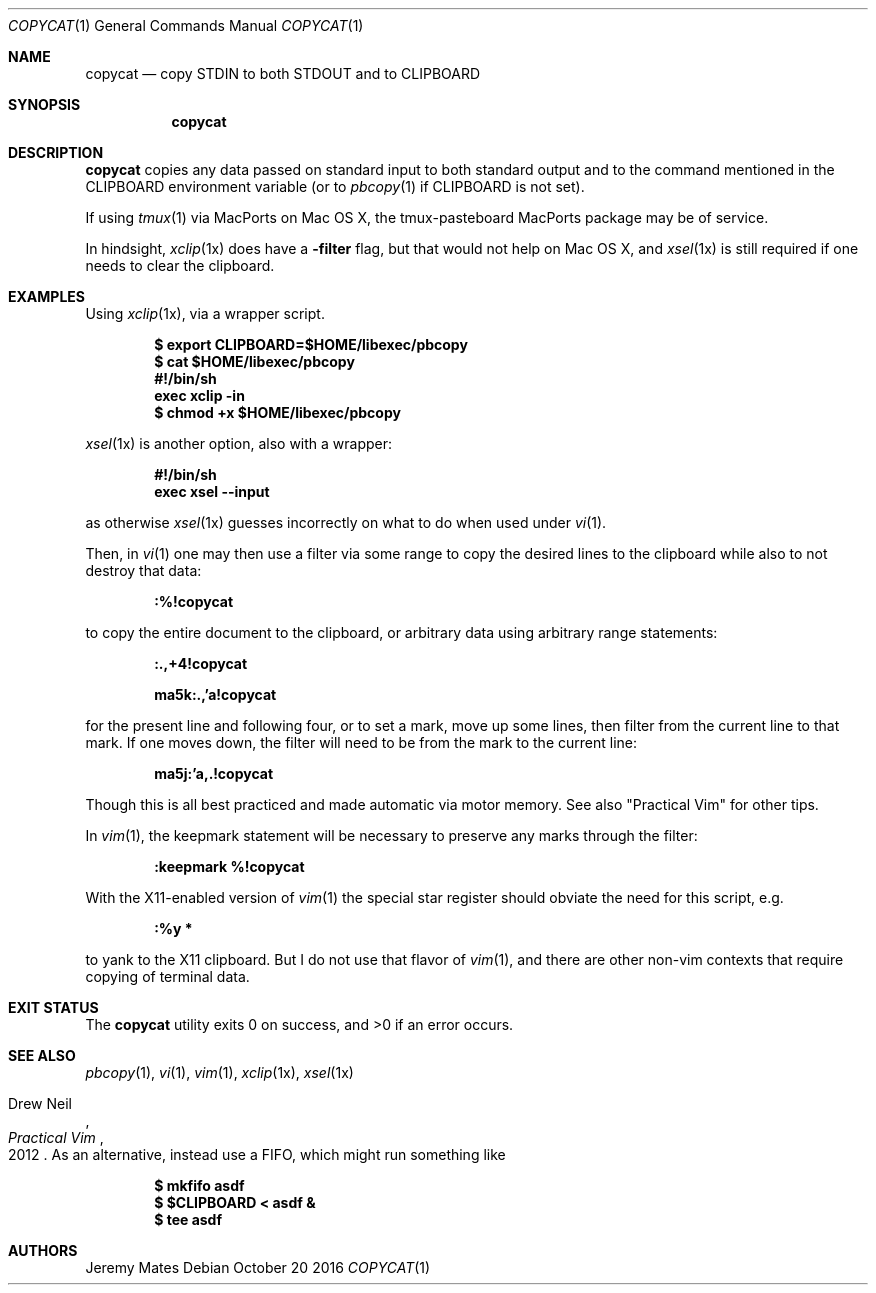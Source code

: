 .Dd October 20 2016
.Dt COPYCAT 1
.nh
.Os
.Sh NAME
.Nm copycat
.Nd copy STDIN to both STDOUT and to CLIPBOARD
.Sh SYNOPSIS
.Nm copycat
.Sh DESCRIPTION
.Nm
copies any data passed on standard input to both standard output and to
the command mentioned in the
.Ev CLIPBOARD
environment variable (or to
.Xr pbcopy 1
if
.Ev CLIPBOARD
is not set).
.Pp
If using
.Xr tmux 1
via MacPorts on Mac OS X, the tmux-pasteboard MacPorts package may be
of service.
.Pp
In hindsight,
.Xr xclip 1x
does have a
.Fl filter
flag, but that would not help on Mac OS X, and 
.Xr xsel 1x
is still required if one needs to clear the clipboard.
.Sh EXAMPLES
Using 
.Xr xclip 1x ,
via a wrapper script.
.Pp
.Dl $ Ic export CLIPBOARD=$HOME/libexec/pbcopy
.Dl $ Ic cat $HOME/libexec/pbcopy
.Dl #!/bin/sh
.Dl exec xclip -in
.Dl $ Ic chmod +x $HOME/libexec/pbcopy
.Pp
.Xr xsel 1x
is another option, also with a wrapper:
.Pp
.Dl #!/bin/sh
.Dl exec xsel --input
.Pp
as otherwise
.Xr xsel 1x
guesses incorrectly on what to do when used under
.Xr vi 1 .
.Pp
Then, in
.Xr vi 1
one may then use a filter via some range to copy the desired lines to
the clipboard while also to not destroy that data:
.Pp
.Bl -item -offset indent
.It
.Ic :%!copycat
.El
.Pp
to copy the entire document to the clipboard, or arbitrary data using
arbitrary range statements:
.Pp
.Dl Ic :.,+4!copycat
.Pp
.Dl Ic ma5k:.,'a!copycat
.Pp
for the present line and following four, or to set a mark, move up some
lines, then filter from the current line to that mark. If one moves
down, the filter will need to be from the mark to the current line:
.Pp
.Bl -item -offset indent
.It
.Ic ma5j:'a,.!copycat
.El
.Pp
Though this is all best practiced and made automatic via motor memory.
See also "Practical Vim" for other tips.
.Pp
In
.Xr vim 1 ,
the keepmark statement will be necessary to preserve any marks through
the filter:
.Pp
.Dl Ic :keepmark %!copycat
.Pp
With the X11-enabled version of
.Xr vim 1
the special star register should obviate the need for this script, e.g.
.Bl -item -offset indent
.It
.Ic :%y *
.El
.Pp
to yank to the X11 clipboard. But I do not use that flavor of 
.Xr vim 1 ,
and there are other non-vim contexts that require copying of
terminal data.
.Sh EXIT STATUS
.Ex -std copycat
.Sh SEE ALSO
.Xr pbcopy 1 ,
.Xr vi 1 ,
.Xr vim 1 ,
.Xr xclip 1x ,
.Xr xsel 1x
.Rs
.%A Drew Neil
.%D 2012
.%B Practical Vim
.Re
As an alternative, instead use a FIFO, which might run something like
.Pp
.Dl $ Ic mkfifo asdf
.Dl $ Ic $CLIPBOARD < asdf &
.Dl $ Ic tee asdf
.Sh AUTHORS
.An Jeremy Mates
